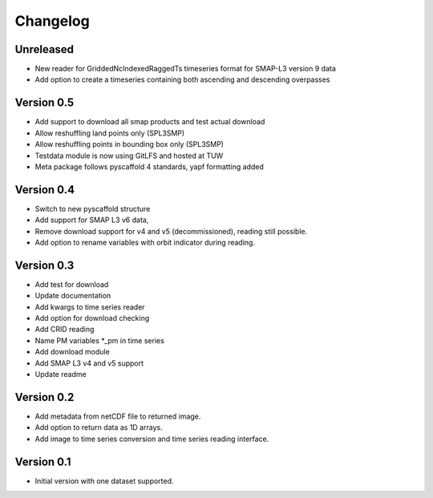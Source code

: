 =========
Changelog
=========

Unreleased
==========
- New reader for GriddedNcIndexedRaggedTs timeseries format for SMAP-L3
  version 9 data
- Add option to create a timeseries containing both ascending and descending
  overpasses

Version 0.5
===========
- Add support to download all smap products and test actual download
- Allow reshuffling land points only (SPL3SMP)
- Allow reshuffling points in bounding box only (SPL3SMP)
- Testdata module is now using GitLFS and hosted at TUW
- Meta package follows pyscaffold 4 standards, yapf formatting added

Version 0.4
===========
- Switch to new pyscaffold structure
- Add support for SMAP L3 v6 data,
- Remove download support for v4 and v5 (decommissioned), reading still possible.
- Add option to rename variables with orbit indicator during reading.

Version 0.3
===========

- Add test for download
- Update documentation
- Add kwargs to time series reader
- Add option for download checking
- Add CRID reading
- Name PM variables *_pm in time series
- Add download module
- Add SMAP L3 v4 and v5 support
- Update readme

Version 0.2
===========

- Add metadata from netCDF file to returned image.
- Add option to return data as 1D arrays.
- Add image to time series conversion and time series reading interface.

Version 0.1
===========

- Initial version with one dataset supported.
